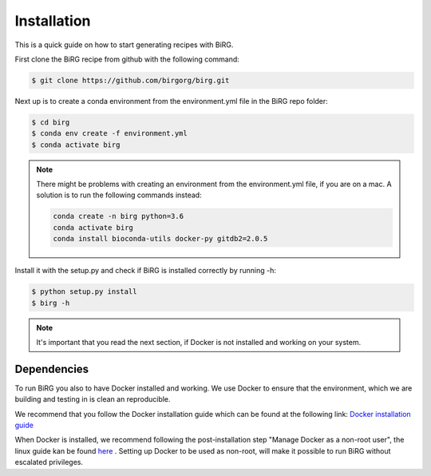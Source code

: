 .. _installation:

============
Installation
============

This is a quick guide on how to start generating recipes with BiRG.

First clone the BiRG recipe from github with the following command:

.. code-block:: console

    $ git clone https://github.com/birgorg/birg.git



Next up is to create a conda environment from the environment.yml file in the BiRG repo folder:

.. code-block:: console

    $ cd birg
    $ conda env create -f environment.yml
    $ conda activate birg

.. note::

    There might be problems with creating an environment from the environment.yml file, if you are on a mac.
    A solution is to run the following commands instead:

    .. code-block::

        conda create -n birg python=3.6
        conda activate birg
        conda install bioconda-utils docker-py gitdb2=2.0.5



Install it with the setup.py and check if BiRG is installed correctly by running -h:

.. code-block:: console

    $ python setup.py install
    $ birg -h


.. note::

    It's important that you read the next section, if Docker is not installed and working on your system.

++++++++++++
Dependencies
++++++++++++

To run BiRG you also to have Docker installed and working. We use Docker to ensure that the
environment, which we are building and testing in is clean an reproducible.

We recommend that you follow the Docker installation guide which can be found at the following link:
`Docker installation guide <https://docs.docker.com/install/>`_

When Docker is installed, we recommend following the post-installation step "Manage Docker as a non-root user", the linux guide kan be found `here <https://docs.docker.com/install/linux/linux-postinstall/>`_ .
Setting up Docker to be used as non-root, will make it possible to run BiRG without escalated privileges.

